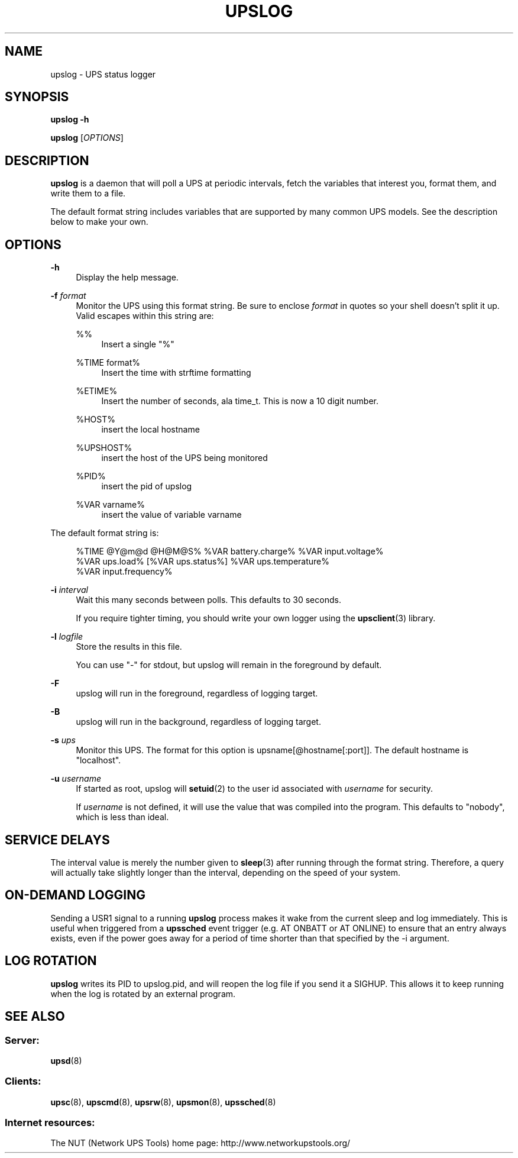 '\" t
.\"     Title: upslog
.\"    Author: [FIXME: author] [see http://www.docbook.org/tdg5/en/html/author]
.\" Generator: DocBook XSL Stylesheets vsnapshot <http://docbook.sf.net/>
.\"      Date: 04/26/2022
.\"    Manual: NUT Manual
.\"    Source: Network UPS Tools 2.8.0
.\"  Language: English
.\"
.TH "UPSLOG" "8" "04/26/2022" "Network UPS Tools 2\&.8\&.0" "NUT Manual"
.\" -----------------------------------------------------------------
.\" * Define some portability stuff
.\" -----------------------------------------------------------------
.\" ~~~~~~~~~~~~~~~~~~~~~~~~~~~~~~~~~~~~~~~~~~~~~~~~~~~~~~~~~~~~~~~~~
.\" http://bugs.debian.org/507673
.\" http://lists.gnu.org/archive/html/groff/2009-02/msg00013.html
.\" ~~~~~~~~~~~~~~~~~~~~~~~~~~~~~~~~~~~~~~~~~~~~~~~~~~~~~~~~~~~~~~~~~
.ie \n(.g .ds Aq \(aq
.el       .ds Aq '
.\" -----------------------------------------------------------------
.\" * set default formatting
.\" -----------------------------------------------------------------
.\" disable hyphenation
.nh
.\" disable justification (adjust text to left margin only)
.ad l
.\" -----------------------------------------------------------------
.\" * MAIN CONTENT STARTS HERE *
.\" -----------------------------------------------------------------
.SH "NAME"
upslog \- UPS status logger
.SH "SYNOPSIS"
.sp
\fBupslog \-h\fR
.sp
\fBupslog\fR [\fIOPTIONS\fR]
.SH "DESCRIPTION"
.sp
\fBupslog\fR is a daemon that will poll a UPS at periodic intervals, fetch the variables that interest you, format them, and write them to a file\&.
.sp
The default format string includes variables that are supported by many common UPS models\&. See the description below to make your own\&.
.SH "OPTIONS"
.PP
\fB\-h\fR
.RS 4
Display the help message\&.
.RE
.PP
\fB\-f\fR \fIformat\fR
.RS 4
Monitor the UPS using this format string\&. Be sure to enclose
\fIformat\fR
in quotes so your shell doesn\(cqt split it up\&. Valid escapes within this string are:
.PP
%%
.RS 4
Insert a single "%"
.RE
.PP
%TIME format%
.RS 4
Insert the time with strftime formatting
.RE
.PP
%ETIME%
.RS 4
Insert the number of seconds, ala time_t\&. This is now a 10 digit number\&.
.RE
.PP
%HOST%
.RS 4
insert the local hostname
.RE
.PP
%UPSHOST%
.RS 4
insert the host of the UPS being monitored
.RE
.PP
%PID%
.RS 4
insert the pid of upslog
.RE
.PP
%VAR varname%
.RS 4
insert the value of variable varname
.RE
.RE
.sp
The default format string is:
.sp
.if n \{\
.RS 4
.\}
.nf
%TIME @Y@m@d @H@M@S% %VAR battery\&.charge% %VAR input\&.voltage%
%VAR ups\&.load% [%VAR ups\&.status%] %VAR ups\&.temperature%
%VAR input\&.frequency%
.fi
.if n \{\
.RE
.\}
.PP
\fB\-i\fR \fIinterval\fR
.RS 4
Wait this many seconds between polls\&. This defaults to 30 seconds\&.
.sp
If you require tighter timing, you should write your own logger using the
\fBupsclient\fR(3)
library\&.
.RE
.PP
\fB\-l\fR \fIlogfile\fR
.RS 4
Store the results in this file\&.
.sp
You can use "\-" for stdout, but upslog will remain in the foreground by default\&.
.RE
.PP
\fB\-F\fR
.RS 4
upslog will run in the foreground, regardless of logging target\&.
.RE
.PP
\fB\-B\fR
.RS 4
upslog will run in the background, regardless of logging target\&.
.RE
.PP
\fB\-s\fR \fIups\fR
.RS 4
Monitor this UPS\&. The format for this option is
upsname[@hostname[:port]]\&. The default hostname is "localhost"\&.
.RE
.PP
\fB\-u\fR \fIusername\fR
.RS 4
If started as root, upslog will
\fBsetuid\fR(2) to the user id associated with
\fIusername\fR
for security\&.
.sp
If
\fIusername\fR
is not defined, it will use the value that was compiled into the program\&. This defaults to "nobody", which is less than ideal\&.
.RE
.SH "SERVICE DELAYS"
.sp
The interval value is merely the number given to \fBsleep\fR(3) after running through the format string\&. Therefore, a query will actually take slightly longer than the interval, depending on the speed of your system\&.
.SH "ON\-DEMAND LOGGING"
.sp
Sending a USR1 signal to a running \fBupslog\fR process makes it wake from the current sleep and log immediately\&. This is useful when triggered from a \fBupssched\fR event trigger (e\&.g\&. AT ONBATT or AT ONLINE) to ensure that an entry always exists, even if the power goes away for a period of time shorter than that specified by the \-i argument\&.
.SH "LOG ROTATION"
.sp
\fBupslog\fR writes its PID to upslog\&.pid, and will reopen the log file if you send it a SIGHUP\&. This allows it to keep running when the log is rotated by an external program\&.
.SH "SEE ALSO"
.SS "Server:"
.sp
\fBupsd\fR(8)
.SS "Clients:"
.sp
\fBupsc\fR(8), \fBupscmd\fR(8), \fBupsrw\fR(8), \fBupsmon\fR(8), \fBupssched\fR(8)
.SS "Internet resources:"
.sp
The NUT (Network UPS Tools) home page: http://www\&.networkupstools\&.org/

